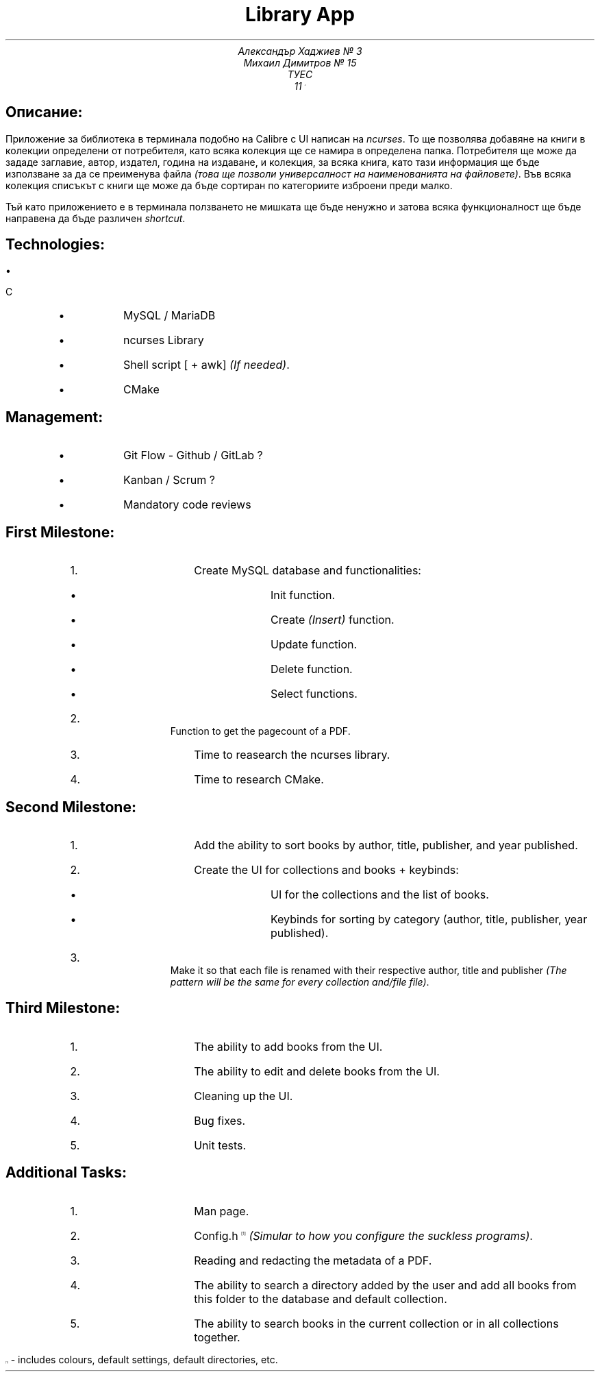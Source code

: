 .ns VS 15p
.ds FAM LinLibertine
.nr PS 15p
.TL
Library App
.AU
Александър Хаджиев № 3
.br
Михаил Димитров № 15
.AL
ТУЕС
.AS
11 \*{A\*}
.SH
Описание:
.PP
Приложение за библиотека в терминала подобно на Calibre с UI написан на
.I ncurses .
То ще позволява добавяне на книги в колекции определени от потребителя, като всяка колекция ще се намира в определена папка. Потребителя ще може да зададе заглавие, автор, издател, година на издаване, и колекция, за всяка книга, като тази информация ще бъде използване за да се преименува файла
.I "(това ще позволи универсалност на наименованията на файловете)" .
Във всяка колекция списъкът с книги ще може да бъде сортиран по категориите изброени преди малко.
.PP
Тъй като приложението е в терминала ползването не мишката ще бъде ненужно и затова всяка функционалност ще бъде направена да бъде различен
.I shortcut .
.SH
Technologies:
.RS
.IP \[bu] 2
C
.IP \[bu] 2
MySQL / MariaDB
.IP \[bu] 2
ncurses Library
.IP \[bu] 2
Shell script [ + awk]
.I "(If needed)" .
.IP \[bu] 2
CMake
.RE
.SH
Management:
.RS
.IP \[bu] 2
Git Flow - Github / GitLab ?
.IP \[bu] 2
Kanban / Scrum ?
.IP \[bu] 2
Mandatory code reviews
.RE
.bp
.SH
First Milestone:
.nr step 1 1
.RS
.IP \n[step]. 3
Create MySQL database and functionalities:
.RS
.IP \[bu] 2
Init function.
.IP \[bu] 2
Create
.I (Insert)
function.
.IP \[bu] 2
Update function.
.IP \[bu] 2
Delete function.
.IP \[bu] 2
Select functions.
.RE
.IP \n+[step]. 3
Function to get the pagecount of a PDF.
.IP \n+[step]. 3
Time to reasearch the ncurses library.
.IP \n+[step]. 3
Time to research CMake.
.RE
.SH
Second Milestone:
.nr step 1 1
.RS
.IP \n[step]. 3
Add the ability to sort books by author, title, publisher, and year published.
.IP \n+[step]. 3
Create the UI for collections and books + keybinds:
.RS
.IP \[bu] 2
UI for the collections and the list of books.
.IP \[bu] 2
Keybinds for sorting by category (author, title, publisher, year published).
.RE
.IP \n+[step]. 3
Make it so that each file is renamed with their respective author, title and publisher
.I "(The pattern will be the same for every collection and/file file)" .
.RE
.SH
Third Milestone:
.nr step 1 1
.RS
.IP \n[step]. 3
The ability to add books from the UI.
.IP \n+[step]. 3
The ability to edit and delete books from the UI.
.IP \n+[step]. 3
Cleaning up the UI.
.IP \n+[step]. 3
Bug fixes.
.IP \n+[step]. 3
Unit tests.
.RE
.bp
.SH
Additional Tasks:
.nr step 1 1
.RS
.IP \n[step]. 3
Man page.
.IP \n+[step]. 3
Config.h\*{[1]\*}
.I "(Simular to how you configure the suckless programs)" .
.IP \n+[step]. 3
Reading and redacting the metadata of a PDF.
.IP \n+[step]. 3
The ability to search a directory added by the user and add all books from this folder to the database and default collection.
.IP \n+[step]. 3
The ability to search books in the current collection or in all collections together.
.RE
.br
.PP
\*{[1]\*}  -  includes colours, default settings, default directories, etc.
